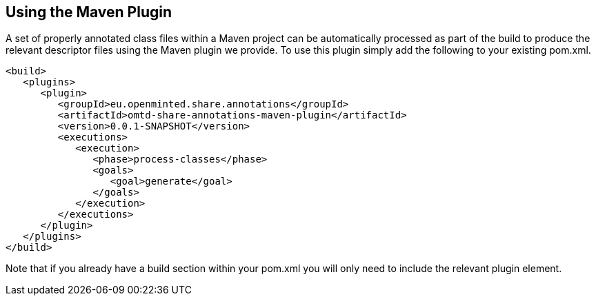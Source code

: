 [[sect_maven]]

== Using the Maven Plugin

A set of properly annotated class files within a Maven project can be automatically processed as part of the build to produce the relevant descriptor files using the Maven plugin we provide. To use this plugin simply add the following to your existing pom.xml.

[source,xml]
----
<build>
   <plugins>
      <plugin>
         <groupId>eu.openminted.share.annotations</groupId>
         <artifactId>omtd-share-annotations-maven-plugin</artifactId>
         <version>0.0.1-SNAPSHOT</version>
         <executions>
            <execution>
               <phase>process-classes</phase>
               <goals>
                  <goal>generate</goal>
               </goals>
            </execution>
         </executions>
      </plugin>
   </plugins>
</build>
----

Note that if you already have a build section within your pom.xml you will only need to include the relevant plugin element.
